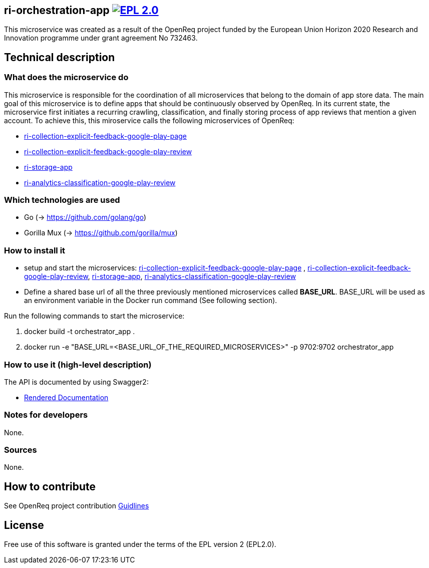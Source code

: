 == ri-orchestration-app image:https://img.shields.io/badge/License-EPL%202.0-blue.svg["EPL 2.0", link="https://www.eclipse.org/legal/epl-2.0/"]

This microservice was created as a result of the OpenReq project funded by the European Union Horizon 2020 Research and Innovation programme under grant agreement No 732463.

== Technical description
=== What does the microservice do
This microservice is responsible for the coordination of all microservices that belong to the domain of app store data. The main goal of this microservice is to define apps that should be continuously observed by OpenReq. In its current state, the microservice first initiates a recurring crawling, classification, and finally storing process of app reviews that mention a given account. To achieve this, this miroservice calls the following microservices of OpenReq:

- link:https://github.com/OpenReqEU/https://github.com/OpenReqEU/ri-collection-explicit-feedback-google-play-page[ri-collection-explicit-feedback-google-play-page]

- link:https://github.com/OpenReqEU/ri-collection-explicit-feedback-google-play-review[ri-collection-explicit-feedback-google-play-review]
- link:https://github.com/OpenReqEU/ri-storage-app[ri-storage-app]

- link:https://github.com/OpenReqEU/ri-analytics-classification-google-play-review[ri-analytics-classification-google-play-review]

=== Which technologies are used
- Go (-> https://github.com/golang/go)
- Gorilla Mux (-> https://github.com/gorilla/mux)

=== How to install it
- setup and start the microservices: link:https://github.com/OpenReqEU/https://github.com/OpenReqEU/ri-collection-explicit-feedback-google-play-page[ri-collection-explicit-feedback-google-play-page]
, link:https://github.com/OpenReqEU/ri-collection-explicit-feedback-google-play-review[ri-collection-explicit-feedback-google-play-review], link:https://github.com/OpenReqEU/ri-storage-app[ri-storage-app], link:https://github.com/OpenReqEU/ri-analytics-classification-google-play-review[ri-analytics-classification-google-play-review]

- Define a shared base url of all the three previously mentioned microservices called  *BASE_URL*. BASE_URL will be used as an environment variable in the Docker run command (See following section).


Run the following commands to start the microservice:

. docker build -t orchestrator_app .

. docker run -e "BASE_URL=<BASE_URL_OF_THE_REQUIRED_MICROSERVICES>" -p 9702:9702 orchestrator_app

=== How to use it (high-level description)
The API is documented by using Swagger2:

- link:http://217.172.12.199/registry/#/services/ri-orchestration-app[Rendered Documentation]

=== Notes for developers 
None.

=== Sources
None.

== How to contribute
See OpenReq project contribution link:https://github.com/OpenReqEU/OpenReq/blob/master/CONTRIBUTING.md[Guidlines]

== License
Free use of this software is granted under the terms of the EPL version 2 (EPL2.0).
